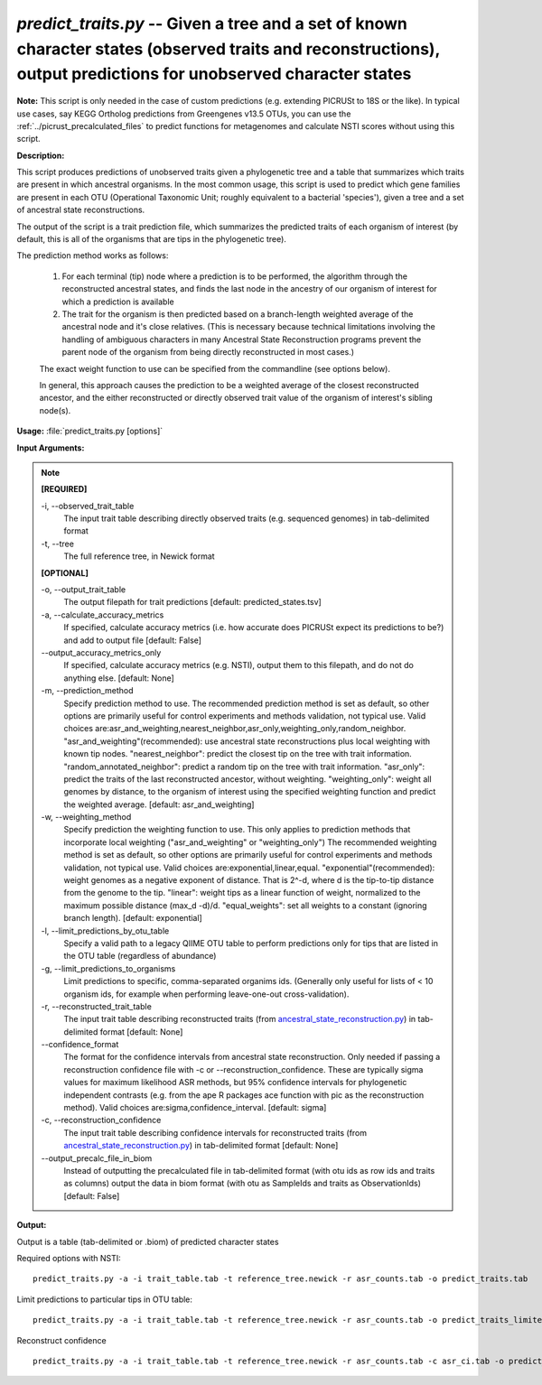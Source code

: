 .. _predict_traits:

.. index:: predict_traits.py

*predict_traits.py* -- Given a tree and a set of known character states (observed traits and reconstructions), output predictions for unobserved character states
^^^^^^^^^^^^^^^^^^^^^^^^^^^^^^^^^^^^^^^^^^^^^^^^^^^^^^^^^^^^^^^^^^^^^^^^^^^^^^^^^^^^^^^^^^^^^^^^^^^^^^^^^^^^^^^^^^^^^^^^^^^^^^^^^^^^^^^^^^^^^^^^^^^^^^^^^^^^^^^^^^^^^^^^^^^^^^^^^^^^^^^^^^^^^^^^^^^^^^^^^^^^^^^^^^^^^^^^^^^^^^^^^^^^^^^^^^^^^^^^^^^^^^^^^^^^^^^^^^^^^^^^^^^^^^^^^^^^^^^^^^^^^

**Note:**
This script is only needed in the case of custom predictions (e.g. extending PICRUSt to 18S or the like). In typical use cases, say KEGG Ortholog predictions from Greengenes v13.5 OTUs, you can use the :ref:`../picrust_precalculated_files` to predict functions for metagenomes and calculate NSTI scores without using this script.

**Description:**


This script produces predictions of unobserved traits given a phylogenetic tree and a table that summarizes which traits are present in which ancestral organisms.
In the most common usage, this script is used to predict which gene families are present in each OTU (Operational Taxonomic Unit; roughly equivalent to a bacterial 'species'), given a tree and a set of ancestral state reconstructions.

The output of the script is a trait prediction file, which summarizes the predicted traits of each organism of interest (by default, this is all of the organisms that are tips in the phylogenetic tree).

The prediction method works as follows:

    1.  For each terminal (tip) node where a prediction is to be performed, the algorithm through the reconstructed ancestral states, and finds the last node in the ancestry of our organism of interest for which a prediction is available

    2.  The trait for the organism is then predicted based on a branch-length weighted average of the ancestral node and it's close relatives. (This is necessary because technical limitations involving the handling of ambiguous characters in many Ancestral State Reconstruction programs prevent the parent node of the organism from being directly reconstructed in most cases.)

    The exact weight function to use can be specified from the commandline (see options below).

    In general, this approach causes the prediction to be a weighted average of the closest reconstructed ancestor, and the either reconstructed or directly observed trait value of the organism of interest's sibling node(s).   



**Usage:** :file:`predict_traits.py [options]`

**Input Arguments:**

.. note::

	
	**[REQUIRED]**
		
	-i, `-`-observed_trait_table
		The input trait table describing directly observed traits (e.g. sequenced genomes) in tab-delimited format
	-t, `-`-tree
		The full reference tree, in Newick format
	
	**[OPTIONAL]**
		
	-o, `-`-output_trait_table
		The output filepath for trait predictions [default: predicted_states.tsv]
	-a, `-`-calculate_accuracy_metrics
		If specified, calculate accuracy metrics (i.e. how accurate does PICRUSt expect its predictions to be?) and add to output file [default: False]
	`-`-output_accuracy_metrics_only
		If specified, calculate accuracy metrics (e.g. NSTI), output them to this filepath, and do not do anything else. [default: None]
	-m, `-`-prediction_method
		Specify prediction method to use.  The recommended prediction method is set as default, so other options are primarily useful for control experiments and methods validation, not typical use.  Valid choices are:asr_and_weighting,nearest_neighbor,asr_only,weighting_only,random_neighbor.  "asr_and_weighting"(recommended): use ancestral state reconstructions plus local weighting with known tip nodes.  "nearest_neighbor": predict the closest tip on the tree with trait information.  "random_annotated_neighbor": predict a random tip on the tree with trait information. "asr_only": predict the traits of the last reconstructed ancestor, without weighting. "weighting_only": weight all genomes by distance, to the organism of interest using the specified weighting function and predict the weighted average.   [default: asr_and_weighting]
	-w, `-`-weighting_method
		Specify prediction the weighting function to use.  This only applies to prediction methods that incorporate local weighting ("asr_and_weighting" or "weighting_only")  The recommended weighting  method is set as default, so other options are primarily useful for control experiments and methods validation, not typical use.  Valid choices are:exponential,linear,equal.  "exponential"(recommended): weight genomes as a negative exponent of distance.  That is 2^-d, where d is the tip-to-tip distance from the genome to the tip.  "linear": weight tips as a linear function of weight, normalized to the maximum possible distance (max_d -d)/d. "equal_weights": set all weights to a constant (ignoring branch length).   [default: exponential]
	-l, `-`-limit_predictions_by_otu_table
		Specify a valid path to a legacy QIIME OTU table to perform predictions only for tips that are listed in the OTU table (regardless of abundance)
	-g, `-`-limit_predictions_to_organisms
		Limit predictions to specific, comma-separated organims ids. (Generally only useful for lists of < 10 organism ids, for example when performing leave-one-out cross-validation).
	-r, `-`-reconstructed_trait_table
		The input trait table describing reconstructed traits (from `ancestral_state_reconstruction.py <./ancestral_state_reconstruction.html>`_) in tab-delimited format [default: None]
	`-`-confidence_format
		The format for the confidence intervals from ancestral state reconstruction. Only needed if passing a reconstruction confidence file with -c or --reconstruction_confidence.  These are typically sigma values for maximum likelihood ASR  methods, but 95% confidence intervals for phylogenetic independent contrasts (e.g. from the ape R packages ace function with pic as the reconstruction method).  Valid choices are:sigma,confidence_interval. [default: sigma]
	-c, `-`-reconstruction_confidence
		The input trait table describing confidence intervals for reconstructed traits (from `ancestral_state_reconstruction.py <./ancestral_state_reconstruction.html>`_) in tab-delimited format [default: None]
	`-`-output_precalc_file_in_biom
		Instead of outputting the precalculated file in tab-delimited format (with otu ids as row ids and traits as columns) output the data in biom format (with otu as SampleIds and traits as ObservationIds) [default: False]


**Output:**

Output is a table (tab-delimited or .biom) of predicted character states


Required options with NSTI:

::

	predict_traits.py -a -i trait_table.tab -t reference_tree.newick -r asr_counts.tab -o predict_traits.tab

Limit predictions to particular tips in OTU table:

::

	predict_traits.py -a -i trait_table.tab -t reference_tree.newick -r asr_counts.tab -o predict_traits_limited.tab -l otu_table.tab

Reconstruct confidence

::

	predict_traits.py -a -i trait_table.tab -t reference_tree.newick -r asr_counts.tab -c asr_ci.tab -o predict_traits.tab



